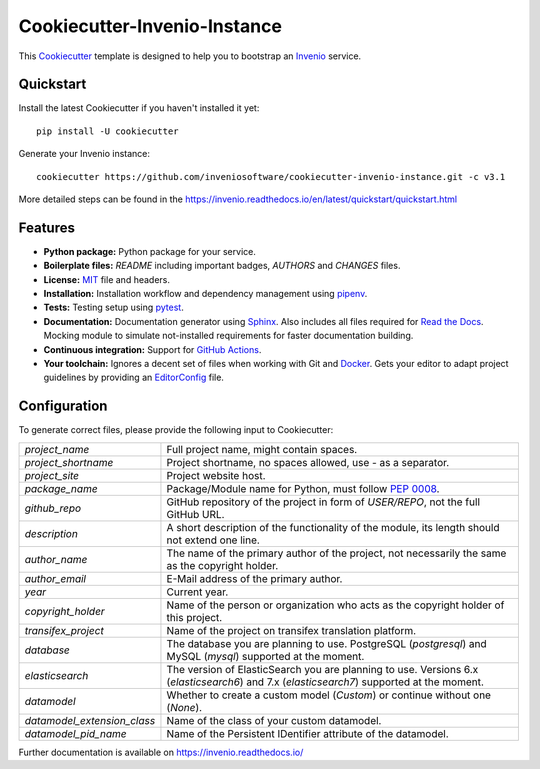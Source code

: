 ..
    This file is part of Invenio.
    Copyright (C) 2015-2018 CERN.

    Invenio is free software; you can redistribute it and/or modify it
    under the terms of the MIT License; see LICENSE file for more details.

==============================
 Cookiecutter-Invenio-Instance
==============================

.. image:: https://img.shields.io/github/license/inveniosoftware/cookiecutter-invenio-instance.svg
        :target: https://github.com/inveniosoftware/cookiecutter-invenio-instance/blob/master/LICENSE

.. image:: https://github.com/inveniosoftware/cookiecutter-invenio-instance/workflows/CI/badge.svg
        :target: https://github.com/inveniosoftware/cookiecutter-invenio-instance/actions?query=workflow%3ACI

This `Cookiecutter <https://github.com/audreyr/cookiecutter>`_ template is
designed to help you to bootstrap an `Invenio
<https://github.com/inveniosoftware/invenio>`_ service.

Quickstart
----------

Install the latest Cookiecutter if you haven't installed it yet::

    pip install -U cookiecutter

Generate your Invenio instance::

    cookiecutter https://github.com/inveniosoftware/cookiecutter-invenio-instance.git -c v3.1

More detailed steps can be found in the https://invenio.readthedocs.io/en/latest/quickstart/quickstart.html

Features
--------

- **Python package:** Python package for your service.
- **Boilerplate files:** `README` including important badges, `AUTHORS` and
  `CHANGES` files.
- **License:** `MIT <https://opensource.org/licenses/MIT>`_ file and headers.
- **Installation:** Installation workflow and dependency management using
  `pipenv <https://docs.pipenv.org/:>`_.
- **Tests:** Testing setup using `pytest <http://pytest.org/latest/>`_.
- **Documentation:** Documentation generator using `Sphinx
  <http://sphinx-doc.org/>`_. Also includes all files required for `Read the
  Docs <https://readthedocs.io/>`_. Mocking module to simulate not-installed
  requirements for faster documentation building.
- **Continuous integration:** Support for `GitHub Actions <https://github.com/features/actions>`_.
- **Your toolchain:** Ignores a decent set of files when working with Git and
  `Docker <https://www.docker.com/>`_. Gets your editor to adapt project
  guidelines by providing an `EditorConfig <http://editorconfig.org/>`_ file.

Configuration
-------------
To generate correct files, please provide the following input to Cookiecutter:

============================ ==============================================================
`project_name`                Full project name, might contain spaces.
`project_shortname`           Project shortname, no spaces allowed, use `-` as a
                              separator.
`project_site`                Project website host.
`package_name`                Package/Module name for Python, must follow `PEP 0008
                              <https://www.python.org/dev/peps/pep-0008/>`_.
`github_repo`                 GitHub repository of the project in form of `USER/REPO`,
                              not the full GitHub URL.
`description`                 A short description of the functionality of the module,
                              its length should not extend one line.
`author_name`                 The name of the primary author of the project, not
                              necessarily the same as the copyright holder.
`author_email`                E-Mail address of the primary author.
`year`                        Current year.
`copyright_holder`            Name of the person or organization who acts as the
                              copyright holder of this project.
`transifex_project`           Name of the project on transifex translation platform.
`database`                    The database you are planning to use. PostgreSQL
                              (`postgresql`) and MySQL (`mysql`) supported at the
                              moment.
`elasticsearch`               The version of ElasticSearch you are planning to use.
                              Versions 6.x (`elasticsearch6`) and 7.x (`elasticsearch7`)
                              supported at the moment.
`datamodel`                   Whether to create a custom model (`Custom`) or continue
                              without one (`None`).
`datamodel_extension_class`   Name of the class of your custom datamodel.
`datamodel_pid_name`          Name of the Persistent IDentifier attribute of the datamodel.
============================ ==============================================================

Further documentation is available on https://invenio.readthedocs.io/
